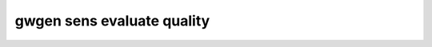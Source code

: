 gwgen sens evaluate quality
===========================

.. argparse::
   :module: gwgen.main
   :func: _get_parser
   :prog: gwgen
   :path: sens evaluate quality
